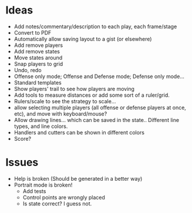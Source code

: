 * Ideas
  - Add notes/commentary/description to each play, each frame/stage
  - Convert to PDF
  - Automatically allow saving layout to a gist (or elsewhere)
  - Add remove players
  - Add remove states
  - Move states around
  - Snap players to grid
  - Undo, redo
  - Offense only mode; Offense and Defense mode; Defense only mode...
  - Standard templates
  - Show players' trail to see how players are moving
  - Add tools to measure distances or add some sort of a ruler/grid.
  - Rulers/scale to see the strategy to scale...
  - allow selecting multiple players (all offense or defense players at once, etc), and move with keyboard/mouse?
  - Allow drawing lines... which can be saved in the state.. Different line types, and line colors.
  - Handlers and cutters can be shown in different colors
  - Score?
* Issues
  - Help is broken (Should be generated in a better way)
  - Portrait mode is broken!
    + Add tests
    + Control points are wrongly placed
    + Is state correct? I guess not.
